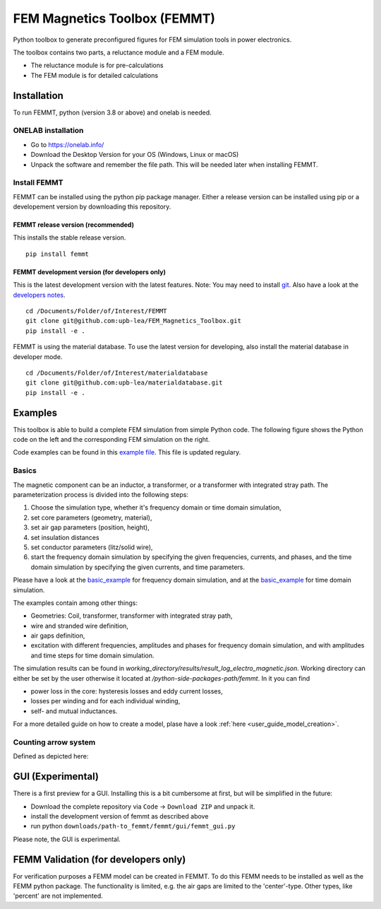 FEM Magnetics Toolbox (FEMMT)
=============================

Python toolbox to generate preconfigured figures for FEM simulation
tools in power electronics.

The toolbox contains two parts, a reluctance module and a FEM module.

* The reluctance module is for pre-calculations 
* The FEM module is for detailed calculations

Installation
---------------

To run FEMMT, python (version 3.8 or above) and onelab is needed.

ONELAB installation
~~~~~~~~~~~~~~~~~~~~~~~

-  Go to https://onelab.info/
-  Download the Desktop Version for your OS (Windows, Linux or macOS)
-  Unpack the software and remember the file path. This will be needed
   later when installing FEMMT.

Install FEMMT
~~~~~~~~~~~~~~~~~

FEMMT can be installed using the python pip package manager.
Either a release version can be installed using pip or a developement version by downloading this repository.

FEMMT release version (recommended)
^^^^^^^^^^^^^^^^^^^^^^^^^^^^^^^^^^^

This installs the stable release version.

::

   pip install femmt

FEMMT development version (for developers only)
^^^^^^^^^^^^^^^^^^^^^^^^^^^^^^^^^^^^^^^^^^^^^^^

This is the latest development version with the latest features. Note:
You may need to install `git <https://git-scm.com/downloads>`__.
Also have a look at the `developers notes </developers_notes.md>`__.


::

   cd /Documents/Folder/of/Interest/FEMMT   
   git clone git@github.com:upb-lea/FEM_Magnetics_Toolbox.git
   pip install -e .

FEMMT is using the material database. To use the latest version for developing, also install the material database in developer mode.

::

   cd /Documents/Folder/of/Interest/materialdatabase   
   git clone git@github.com:upb-lea/materialdatabase.git
   pip install -e .



Examples
-----------

This toolbox is able to build a complete FEM simulation from simple
Python code. The following figure shows the Python code on the left and
the corresponding FEM simulation on the right. |image_femmt_screenshot|

Code examples can be found in this `example file </femmt/examples/basic_example.py>`__. This file is updated
regulary.

Basics
~~~~~~~~~~

The magnetic component can be an inductor, a transformer, or a
transformer with integrated stray path. The parameterization process is
divided into the following steps: 

1. Choose the simulation type, whether it's frequency domain or time domain simulation,
2. set core parameters (geometry, material), 
3. set air gap parameters (position, height),
4. set insulation distances
5. set conductor parameters (litz/solid wire),
6. start the frequency domain simulation by specifying the given frequencies, currents, and phases, and the time domain simulation by specifying the given currents, and time parameters.

Please have a look at the `basic_example </femmt/examples/basic_inductor.py>`__ for frequency domain simulation, and
at the `basic_example </femmt/examples/basic_inductor_time_domain.py>`__ for time domain simulation.

The examples contain among other things: 

* Geometries: Coil, transformer, transformer with integrated stray path, 
* wire and stranded wire definition, 
* air gaps definition, 
* excitation with different frequencies, amplitudes and phases for frequency domain simulation, and with amplitudes and time steps for time domain simulation.

The simulation results can be found in `working_directory/results/result_log_electro_magnetic.json`. Working directory can either be set by the user otherwise it located at `/python-side-packages-path/femmt`.
In it you can find 

* power loss in the core: hysteresis losses and eddy current losses, 
* losses per winding and for each individual winding,
* self- and mutual inductances.

For a more detailed guide on how to create a model, plase have a look :ref:`here <user_guide_model_creation>`.

Counting arrow system
~~~~~~~~~~~~~~~~~~~~~~~~~

Defined as depicted here:

|image_counting_arrow_system|

GUI (Experimental)
-------------------

There is a first preview for a GUI. Installing this is a bit cumbersome
at first, but will be simplified in the future: 

* Download the complete repository via ``Code`` -> ``Download ZIP`` and unpack it. 
* install the development version of femmt as described above 
* run python ``downloads/path-to_femmt/femmt/gui/femmt_gui.py``

Please note, the GUI is experimental.

|image_gui_definition|

FEMM Validation (for developers only)
--------------------------------------

For verification purposes a FEMM model can be created in FEMMT. To do this
FEMM needs to be installed as well as the FEMM python package.
The functionality is limited, e.g. the air gaps are limited to the 'center'-type. Other types, like 'percent' are not implemented.


.. |image_femmt_screenshot| image:: ../images/FEMMT_Screenshot.png
.. |image_counting_arrow_system| image:: ../images/counting_arrow_system.png
.. |image_gui_definition| image:: ../images/femmt_gui_definition.png
